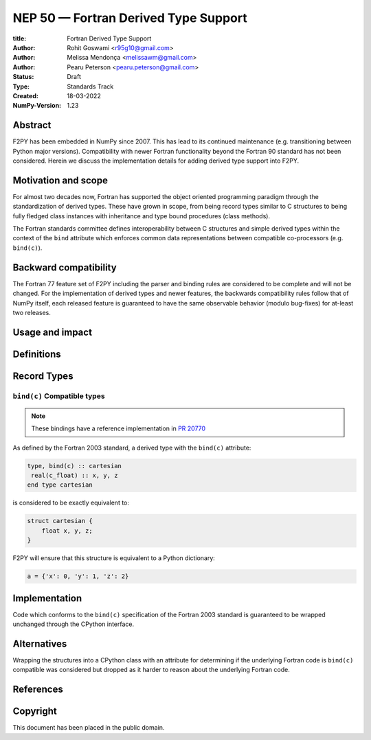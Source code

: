 ==============================================================================
NEP 50 — Fortran Derived Type Support
==============================================================================

:title: Fortran Derived Type Support
:Author: Rohit Goswami <r95g10@gmail.com>
:Author: Melissa Mendonça <melissawm@gmail.com>
:Author: Pearu Peterson <pearu.peterson@gmail.com>
:Status: Draft
:Type: Standards Track
:Created: 18-03-2022
:NumPy-Version: 1.23

******************************************************************************
Abstract
******************************************************************************

F2PY has been embedded in NumPy since 2007. This has lead to its continued
maintenance (e.g. transitioning between Python major versions). Compatibility
with newer Fortran functionality beyond the Fortran 90 standard has not been
considered. Herein we discuss the implementation details for adding derived type
support into F2PY.

******************************************************************************
Motivation and scope
******************************************************************************

For almost two decades now, Fortran has supported the object oriented
programming paradigm through the standardization of derived types. These have
grown in scope, from being record types similar to C structures to being fully
fledged class instances with inheritance and type bound procedures (class
methods).

The Fortran standards committee defines interoperability between C structures
and simple derived types within the context of the ``bind`` attribute which
enforces common data representations between compatible co-processors (e.g.
``bind(c)``).

******************************************************************************
Backward compatibility
******************************************************************************

The Fortran 77 feature set of F2PY including the parser and binding rules are
considered to be complete and will not be changed. For the implementation of
derived types and newer features, the backwards compatibility rules follow that
of NumPy itself, each released feature is guaranteed to have the same observable
behavior (modulo bug-fixes) for at-least two releases.

******************************************************************************
Usage and impact
******************************************************************************


******************************************************************************
Definitions
******************************************************************************

******************************************************************************
Record Types
******************************************************************************


``bind(c)`` Compatible types
==============================================================================

.. note::

   These bindings have a reference implementation in `PR 20770`_

As defined by the Fortran 2003 standard, a derived type with the ``bind(c)``
attribute:

.. code-block:: fortran

   type, bind(c) :: cartesian
    real(c_float) :: x, y, z
   end type cartesian

is considered to be exactly equivalent to:

.. code-block:: c

    struct cartesian {
        float x, y, z;
    }

F2PY will ensure that this structure is equivalent to a Python dictionary:

.. code-block:: python

    a = {'x': 0, 'y': 1, 'z': 2}


******************************************************************************
Implementation
******************************************************************************

Code which conforms to the ``bind(c)`` specification of the Fortran 2003
standard is guaranteed to be wrapped unchanged through the CPython interface.

******************************************************************************
Alternatives
******************************************************************************

Wrapping the structures into a CPython class with an attribute for determining
if the underlying Fortran code is ``bind(c)`` compatible was considered but
dropped as it harder to reason about the underlying Fortran code.


******************************************************************************
References
******************************************************************************

.. _`PR 20770`: https://github.com/numpy/numpy/pull/20770

******************************************************************************
Copyright
******************************************************************************

This document has been placed in the public domain.
